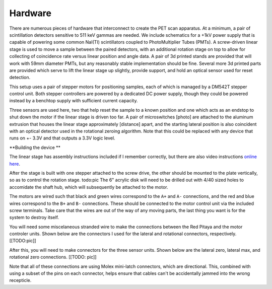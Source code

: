 
Hardware
==========

There are numerous pieces of hardware that interconnect to create the PET scan apparatus.  At a minimum, a pair of scintillation detectors sensitive to 511 keV gammas are needed.  We include schematics for a +1kV power supply that is capable of powering some common NaI(TI) scintillators coupled to PhotoMultiplier Tubes (PMTs).  A screw-driven linear stage is used to move a sample between the paired detectors, with an additional rotation stage on top to allow for collecting of coincidence rate versus linear position and angle data.  A pair of 3d printed stands are provided that will work with 59mm diameter PMTs, but any reasonably stable implementation should be fine.  Several more 3d printed parts are provided which serve to lift the linear stage up slightly, provide support, and hold an optical sensor used for reset detection.

This setup uses a pair of stepper motors for positioning samples, each of which is managed by a DM542T stepper control unit.  Both stepper controllers are powered by a dedicated DC power supply, though they could be powered instead by a benchtop supply with sufficient current capacity.  

Three sensors are used here, two that help reset the sample to a known position and one which acts as an endstop to shut down the motor if the linear stage is driven too far.  A pair of microswitches [photo] are attached to the aluminum extrusion that houses the linear stage approximately [distance] apart, and the starting lateral position is also coincident with an optical detector used in the rotational zeroing algorithm.  Note that this could be replaced with any device that runs on +- 3.3V and that outputs a 3.3V logic level.

**Building the device **

The linear stage has assembly instructions included if I remember correctly, but there are also video instructions `online here <https://www.youtube.com/watch?v=OKe5Pa23JrI>`_.

After the stage is built with one stepper attached to the screw drive, the other should be mounted to the plate vertically, so as to control the rotation stage.  todo:pic  The 6" acrylic disk will need to be drilled out with 4/40 sized holes to accomidate the shaft hub, which will subsequently be attached to the motor.

The motors are wired such that black and green wires correspond to the ``A+`` and ``A-`` connections, and the red and blue wires correspond to the ``B+`` and ``B-`` connections.  These should be connected to the motor control unit via the included screw terminals.  Take care that the wires are out of the way of any moving parts, the last thing you want is for the system to destroy itself.

You will need some miscelaneous stranded wire to make the connections between the Red Pitaya and the motor controler units.  Shown below are the connectors I used for the lateral and rotational connectors, respectively.  [[TODO:pic]]

After this, you will need to make connectors for the three sensor units.  Shown below are the lateral zero, lateral max, and rotational zero connections. [[TODO: pic]]

Note that all of these connections are using Molex mini-latch connectors, which are directional.  This, combined with using a subset of the pins on each connector, helps ensure that cables can't be accidentally jammed into the wrong recepticle.  


